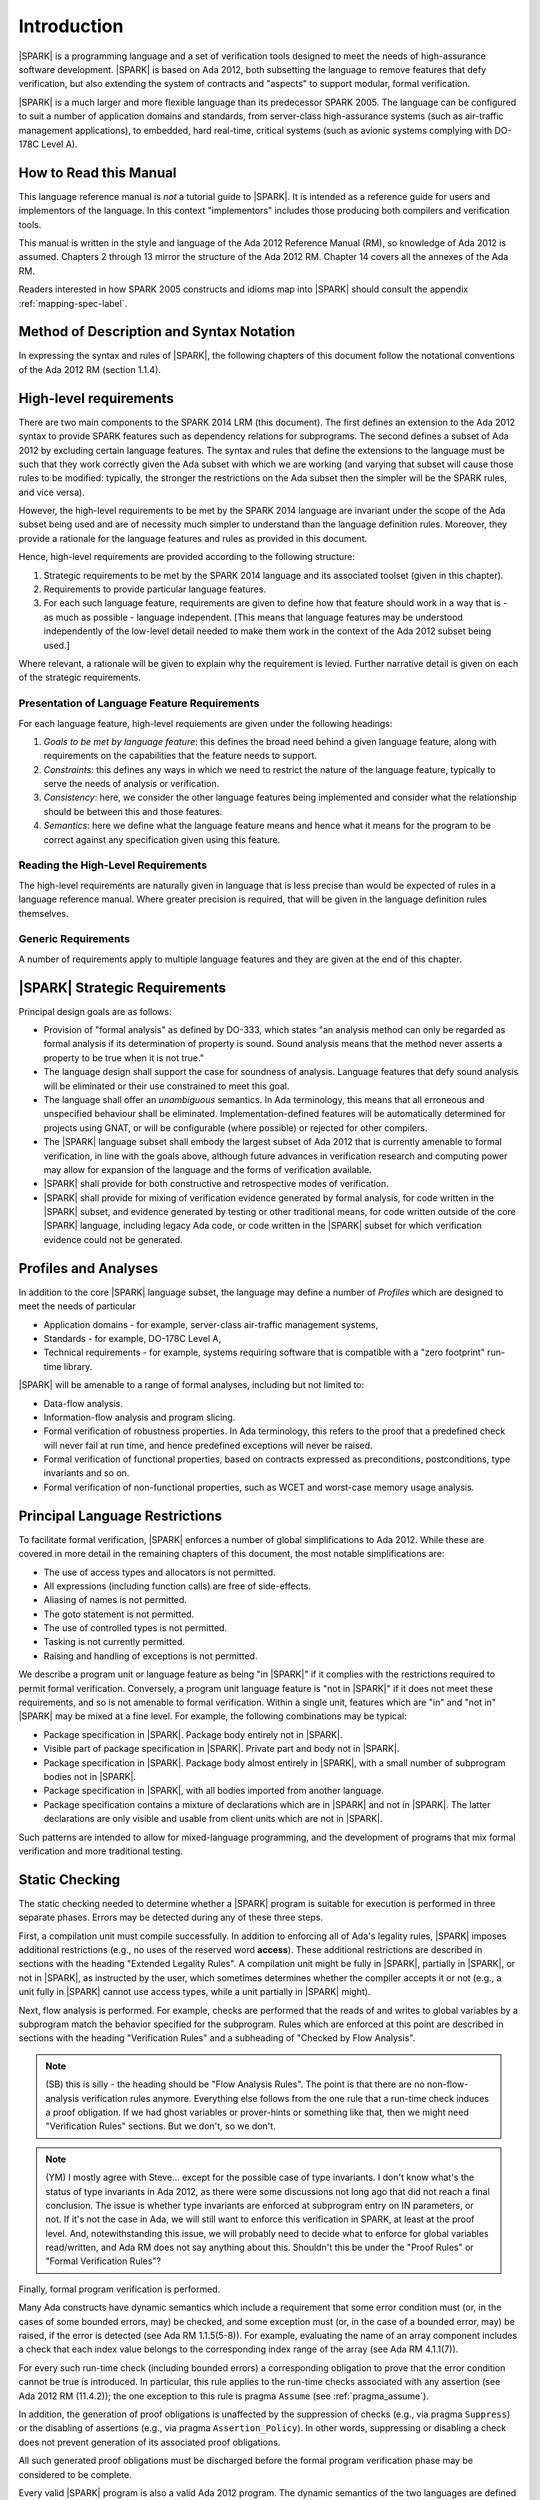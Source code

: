 Introduction
============

|SPARK| is a programming language and a set of verification tools
designed to meet the needs of high-assurance software development.
|SPARK| is based on Ada 2012, both subsetting the language to remove
features that defy verification, but also extending the system of
contracts and "aspects" to support modular, formal verification.

|SPARK| is a much larger and more flexible language than its
predecessor SPARK 2005. The language can be configured to suit
a number of application domains and standards, from server-class
high-assurance systems (such as air-traffic management applications),
to embedded, hard real-time, critical systems (such as avionic
systems complying with DO-178C Level A).

How to Read this Manual
-----------------------

This language reference manual is *not* a tutorial guide
to |SPARK|.  It is intended as a reference guide for
users and implementors of the language.  In this context
"implementors" includes those producing both compilers and
verification tools.

This manual is written in the style and language of the Ada 2012 Reference Manual (RM),
so knowledge of Ada 2012 is assumed.  Chapters 2 through 13 mirror
the structure of the Ada 2012 RM.  Chapter 14 covers all the annexes
of the Ada RM.

Readers interested in how SPARK 2005 constructs and idioms map into
|SPARK| should consult the appendix :ref:`mapping-spec-label`.

Method of Description and Syntax Notation
-----------------------------------------

In expressing the syntax and rules of |SPARK|, the following chapters of
this document follow the notational conventions of the Ada 2012 RM (section 1.1.4).

High-level requirements
-----------------------

There are two main components to the SPARK 2014 LRM (this document). The first
defines an extension to the Ada 2012 syntax to provide SPARK features such
as dependency relations for subprograms. The second defines a subset of Ada
2012 by excluding certain language
features. The syntax and rules that define the extensions to the language must
be such that they work correctly given the Ada subset with which we are working
(and varying that subset will cause those rules to be modified: typically,
the stronger the restrictions on the Ada subset then the simpler will be the
SPARK rules, and vice versa).

However, the high-level requirements to be met by the SPARK 2014 language are invariant
under the scope of the Ada subset being used and are of necessity much simpler
to understand than the language definition rules. Moreover, they provide
a rationale for the language features and rules as provided in this document.

Hence, high-level requirements are provided according to the following
structure:

#. Strategic requirements to be met by the SPARK 2014 language and its associated
   toolset (given in this chapter).

#. Requirements to provide particular language features.

#. For each such language feature, requirements are given to define how
   that feature should work in a way that is - as much as possible - language
   independent. [This means that language features may be understood independently
   of the low-level detail needed to make them work in the context of the
   Ada 2012 subset being used.]

Where relevant, a rationale will be given to explain why the requirement is
levied. Further narrative detail is given on each of the strategic requirements.

Presentation of Language Feature Requirements
~~~~~~~~~~~~~~~~~~~~~~~~~~~~~~~~~~~~~~~~~~~~~

For each language feature, high-level requiements are given under the following
headings:

#. *Goals to be met by language feature*: this defines the broad need behind
   a given language feature, along with requirements on the capabilities that
   the feature needs to support.

#. *Constraints*: this defines any ways in which we need to restrict the nature of
   the language feature, typically to serve the needs of analysis or verification.

#. *Consistency*: here, we consider the other language features being implemented
   and consider what the relationship should be between this and those features.

#. *Semantics*: here we define what the language feature means and hence
   what it means for the program to be correct against any specification given
   using this feature.

Reading the High-Level Requirements
~~~~~~~~~~~~~~~~~~~~~~~~~~~~~~~~~~~

The high-level requirements are naturally given in language that is less precise
than would be expected of rules in a language reference manual. Where greater
precision is required, that will be given in the language definition rules
themselves.

Generic Requirements
~~~~~~~~~~~~~~~~~~~~

A number of requirements apply to multiple language features and they are given
at the end of this chapter.


|SPARK| Strategic Requirements
------------------------------

Principal design goals are as follows:

- Provision of "formal analysis" as defined by DO-333, which states
  "an analysis method can only be regarded as formal analysis
  if its determination of property is sound. Sound analysis means
  that the method never asserts a property to be true when it is not true."

- The language design shall support the case for soundness of analysis.
  Language features that defy sound analysis will be eliminated or their
  use constrained to meet this goal.

- The language shall offer an *unambiguous* semantics. In Ada terminology,
  this means that all erroneous and unspecified behaviour shall
  be eliminated. Implementation-defined features will be automatically
  determined for projects using GNAT, or will be configurable (where
  possible) or rejected for other compilers.

- The |SPARK| language subset shall embody the largest subset of Ada 2012 that is
  currently amenable to formal verification, in line with the goals above, although
  future advances in verification research and computing power may allow
  for expansion of the language and the forms of verification available.

- |SPARK| shall provide for both constructive and retrospective modes of
  verification.

- |SPARK| shall provide for mixing of verification evidence generated
  by formal analysis, for code written in the |SPARK| subset, and
  evidence generated by testing or other traditional means, for
  code written outside of the core |SPARK| language, including
  legacy Ada code, or code written in the |SPARK| subset for which
  verification evidence could not be generated.



Profiles and Analyses
---------------------

In addition to the core |SPARK| language subset, the language
may define a number of *Profiles* which are designed to meet
the needs of particular

- Application domains - for example, server-class air-traffic management systems,

- Standards - for example, DO-178C Level A,

- Technical requirements - for example, systems requiring software that is
  compatible with a "zero footprint" run-time library.

|SPARK| will be amenable to a range of formal analyses, including but not limited to:

- Data-flow analysis.

- Information-flow analysis and program slicing.

- Formal verification of robustness properties. In Ada terminology, this refers to
  the proof that a predefined check will never fail at run time, and hence predefined
  exceptions will never be raised.

- Formal verification of functional properties, based on contracts expressed as
  preconditions, postconditions, type invariants and so on.

- Formal verification of non-functional properties, such as WCET and
  worst-case memory usage analysis.

Principal Language Restrictions
-------------------------------

To facilitate formal verification, |SPARK| enforces a number of global
simplifications to Ada 2012. While these are covered in more detail
in the remaining chapters of this document, the most notable simplifications are:

- The use of access types and allocators is not permitted.

- All expressions (including function calls) are free of side-effects.

- Aliasing of names is not permitted.

- The goto statement is not permitted.

- The use of controlled types is not permitted.

- Tasking is not currently permitted.

- Raising and handling of exceptions is not permitted.

We describe a program unit or language feature as being "in |SPARK|"
if it complies with the restrictions required to permit formal
verification.  Conversely, a program unit language feature is "not in
|SPARK|" if it does not meet these requirements, and so is not
amenable to formal verification. Within a single unit, features which
are "in" and "not in" |SPARK| may be mixed at a fine level. For
example, the following combinations may be typical:

- Package specification in |SPARK|. Package body entirely not in |SPARK|.

- Visible part of package specification in |SPARK|. Private part and body not in |SPARK|.

- Package specification in |SPARK|. Package body almost entirely in |SPARK|, with a small
  number of subprogram bodies not in |SPARK|.

- Package specification in |SPARK|, with all bodies imported from another language.

- Package specification contains a mixture of declarations which are in |SPARK| and not in |SPARK|.
  The latter declarations are only visible and usable from client units which are not in |SPARK|.

Such patterns are intended to allow for mixed-language programming, and the development of programs
that mix formal verification and more traditional testing.

Static Checking
---------------

The static checking needed to determine whether a |SPARK|
program is suitable for execution is performed in three separate
phases. Errors may be detected during any of these three steps.

First, a compilation unit must compile successfully. In addition
to enforcing all of Ada's legality rules, |SPARK| imposes
additional restrictions (e.g., no uses of the reserved word
**access**). These additional restrictions are
described in sections with the heading "Extended Legality Rules".
A compilation unit might be fully in |SPARK|, partially in |SPARK|, or
not in |SPARK|, as instructed by the user, which sometimes determines
whether the compiler accepts it or not (e.g., a unit fully in |SPARK|
cannot use access types, while a unit partially in |SPARK| might).

Next, flow analysis is performed. For example, checks are performed that
the reads of and writes to global variables by a subprogram match the
behavior specified for the subprogram. Rules which are enforced at this
point are described in sections with the heading "Verification Rules"
and a subheading of "Checked by Flow Analysis".

.. note::
 (SB) this is silly - the heading should be "Flow Analysis Rules".
 The point is that there are no non-flow-analysis verification rules
 anymore. Everything else follows from the one rule that a run-time
 check induces a proof obligation. If we had ghost variables or
 prover-hints or something like that, then we might need
 "Verification Rules" sections. But we don't, so we don't.

.. note::
 (YM) I mostly agree with Steve... except for the possible case of
 type invariants. I don't know what's the status of type invariants in Ada
 2012, as there were some discussions not long ago that did not reach a
 final conclusion. The issue is whether type invariants are enforced at
 subprogram entry on IN parameters, or not. If it's not the case in Ada, we
 will still want to enforce this verification in SPARK, at least at the proof
 level. And, notewithstanding this issue, we will probably need to decide
 what to enforce for global variables read/written, and Ada RM does not say
 anything about this. Shouldn't this be under the "Proof Rules" or
 "Formal Verification Rules"?

Finally, formal program verification is performed.

Many Ada constructs have dynamic semantics which include a requirement
that some error condition must (or, in the cases of some bounded errors,
may) be checked, and some exception must (or, in the case of a bounded
error, may) be raised, if the error is detected (see Ada RM 1.1.5(5-8)). For
example, evaluating the name of an array component includes a check that
each index value belongs to the corresponding index range of the array
(see Ada RM 4.1.1(7)).

For every such run-time check (including bounded errors) a corresponding
obligation to prove that the error condition cannot be true is introduced.
In particular, this rule applies to the run-time checks associated with any
assertion (see Ada 2012 RM (11.4.2)); the one exception to this rule is pragma
``Assume`` (see :ref:`pragma_assume`).

In addition, the generation of proof obligations is unaffected by the
suppression of checks (e.g., via pragma ``Suppress``) or the disabling of
assertions (e.g., via pragma ``Assertion_Policy``). In other words, suppressing
or disabling a check does not prevent generation of its associated proof
obligations.

All such generated proof obligations must be discharged before the
formal program verification phase may be considered to be complete.

Every valid |SPARK| program is also a valid Ada 2012 program.
The dynamic semantics of the two languages are defined to be identical,
so that a valid |SPARK| program may be compiled and executed by means of
an Ada compiler.

Many invalid |SPARK| programs are also valid Ada 2012 programs.
An incorrect |SPARK| program with, say, inconsistent dataflow
annotations or undischarged proof obligations can still be executed as
long as the Ada compiler in question finds nothing objectionable. What one
gives up in this case is the formal proof of the absence of run-time errors,
the static checking of dataflow dependencies, and the formal proof that
the program implements its specifications (contracts and invariants).

There is an important caveat that must accompany the assertion that
|SPARK| is, in the sense described above, a subset of Ada 2012. |SPARK|
makes use of certain aspects, attributes, and pragmas that are not
defined in the Ada 2012 reference manual. Ada 2012 explicitly permits
implementations to provide implementation-defined aspects, attributes,
and pragmas. Whenever the |SPARK| manual defines an aspect (e.g.,
``Contract_Cases``), an attribute (e.g., ``Update``), or a pragma (e.g., ``Loop_Variant``),
this implies that a |SPARK| program which makes use of this
construct can only be compiled and executed by an
Ada implementation which supports this construct in a way that is
consistent with the definition given here in the |SPARK| reference manual.
The GNAT Pro Ada 2012 implementation is one such implementation.
The dynamic semantics of any construct other than these implementation-defined
attributes, aspects, and pragmas are defined to be as defined in the
Ada 2012 reference manual.

.. note::
 (SB) Need wording here to deal with the case where, to avoid duplication,
 the attribute/aspect/pragma definition occurs only in the GNAT RM.
 We have this situation already with Valid_Scalars attribute and more
 is on the way.

.. note::
 (SB) We could discuss other, more subtle cases in which SPARK
 is GNAT-dependent (e.g., intermediate overflow; elaboration order).
 That level of detail is probably inappropriate here.

Optional Restrictions and Profiles
----------------------------------

In addition to the global simplifications of the language given above, |SPARK|
defines a number of Restrictions that may be optionally applied to an entire
project, program or unit. These restrictions may provide additional simplification
of the language that users feel necessary, may meet particular demands of standards
or coding guidelines, and may facilitate additional forms of verification, or
may improve the level of automation achievable with existing analyses.

A *Profile* is a set of such Restrictions.

Constructive and Retrospective Verification Modes
-------------------------------------------------

SPARK 2005 strongly favoured the *constructive* verification style - where all
program units required contracts on their specifications.  These
contracts had to be designed and added at an early stage to assist modular
verification, and then maintained by the user as a program evolved.

In contrast, |SPARK| is designed to facilitate a more *retrospective* mode of
program construction and verification, where useful forms of verification can
be achieved with code that complies with the core |SPARK| restrictions, but
otherwise does not have any contracts.  In this mode, implicit contracts can be
computed from the bodies of units, and then used in the analysis of other
units, and so on.  These implicit contracts can be "promoted" by the user to
become part of the specification of a unit, allowing the designer to move from
the retrospective to the constructive mode as a project matures.  The
retrospective mode also allows for the verification of legacy code that was not
originally designed with the |SPARK| contracts in mind.

Combining Formal Verification and Testing
-----------------------------------------

There are common reasons for combining formal verification on some part
of a codebase and testing on the rest of the codebase:

#. Formal verification is only applicable to a part of the codebase. For
   example, it might not be possible to apply formal verification to Ada code
   that is not in |SPARK|.

#. Formal verification only gives strong enough results on a part of the
   codebase. This might be because the desired properties cannot be expressed
   formally, or because proof of these desired properties cannot be
   sufficiently automated.

#. Formal verification is only cost-effective on a part of the codebase. (And
   it may be more cost-effective than testing on this part of the codebase.)

For all these reasons, it is important to be able to combine the results of
formal verification and testing on different parts of a codebase.

Contracts on subprograms provide a natural boundary for this combination. If a
subprogram is proved to respect its contract, it should be possible to call it
from a tested subprogram. Conversely, formal verification of a subprogram
(including absence of run-time errors and contract checking) depends on called
subprograms respecting their own contracts, whether these are verified by
formal verification or testing.

Formal verification works by making some assumptions, and these assumptions
should be shown to hold even when formal verification and testing are
combined. Certainly, formal verification cannot guarantee the same
properties when part of a program is only tested, as when all of a program is
proved. The goal then, when combining formal verification and testing, is to
reach a level of confidence as good as the level reached by testing alone.

Any toolset that proposes a combination of formal verification and testing for
|SPARK| should provide a detailed process for doing so, including any necessary
additional testing of proof assumptions.




Definition of Terms for High-Level Requirements
~~~~~~~~~~~~~~~~~~~~~~~~~~~~~~~~~~~~~~~~~~~~~~~

Ensure that if a term is the same or similar to one used in Aa then it means the
same thing or we deliberately use a different term.

#. Hidden state.

#. Names.

#. Inputs and outputs.

#. Entire variables.

#. Entities.

#. Global data.

#. Mode.

#. Dependency relation: but note that the semantics definition basically gives this.

#. Package (since in theory we are being language-independent).

#. Refinement constituent.

#. Explain the *Abs* function introduced by state refinement.


.. _generic_hlrs:

Generic high-level requirements
-------------------------------

The following high-level requirements apply to multiple language features and
hence are given in a single place to ease readability.

Abstract State, Hidden State and Refinement
~~~~~~~~~~~~~~~~~~~~~~~~~~~~~~~~~~~~~~~~~~~

#. **Requirement:** When specifying properties of a subprogram, it shall be possible
   to refer to (an abstraction of) hidden state without knowing the details of that hidden state.

   **Rationale:** allows modular verification and also allows the management of
   complexity.

#. **Requirement:** It shall be possible to manage hierarchies of data abstraction [i.e. it shall be possible
   to manage a hierarchical organisation of hidden state].

   **Rationale:** to allow modular verification and the management of complexity in the presence
   of programs that have a hierarchical representation of data.

Naming
~~~~~~

#. **Requirement:** Names declared and used in the new flow analysis specifications are distinct from formal parameters
   when both are in scope.

   **Rationale:** flow analysis is performed using names and so the analysis
   of a given subprogram should not depend on the names chosen for the formal parameters
   of an enclosing subprogram.

#. **Requirement:** Names declared and used in the new flow analysis specifications
   are distinct from local subprogram
   variables when both are in scope.

   **Rationale:** flow analysis is performed using names and so the analysis
   of a given subprogram should not depend on the names chosen for its local variables.

#. **Requirement:** Names declared and used in the new flow analysis specifications
   shall refer to entire variables.

   **Rationale:** For the flow analysis model, updating part of a variable is regarded as
   updating all of it.

#. **Requirement:** Where distinct names are referenced within a given flow analysis specification, then
   those names shall refer to distinct entities.

   **Rationale:** to support flow analysis and to aid clarity of the interface definition.


Properties of Specifications
~~~~~~~~~~~~~~~~~~~~~~~~~~~~

#. **Requirement:** When specifying program behaviour in terms of a relation or a set, it shall be
   possible to explicitly provide a null relation or an empty set.

   **Rationale:** to explicitly identify programs that - for example - do not reference
   global data. This is especially needed in the presence of retrospective mode,
   where absence of a specification cannot mean presence of a null specification.

#. **Requirement:** It shall be possible to designate - both visible and hidden - state items that are Volatile
   and for each to give a mode of either in or out.

   **Rationale:** to model programs that refer to external state, since that state
   is modelled differently to internal state.

#. **Requirement:** It shall be possible to indicate for both visible and hidden state items
   a numeric integrity level.

   **Rationale:** to assist security and safety analysis.

#. **Requirement:** When specifying subprogram behaviour other than via proof statements, it shall be necessary
   to provide a complete specification.

   **Rationale:** To allow provision of at least the same functionality as SPARK 2005
   and to allow modular analysis. This is also necessary for security analysis.


To be allocated
~~~~~~~~~~~~~~~

#. (Proof) Need to be able to refer to Abstract State in proof contexts ("proof functions").
   Rationale: to allow proof to refer to hidden state for same reasons as Depends.

#. Optional guideline: detection of hole in scope: from good programming practice.

#. Trevor says there is a rule to say: Every refinement constituent should appear in at least one
   Global within that package Body. Where does that rule go and where is it in the
   2005 LRM?

Actions to complete prior to release
------------------------------------

#. Do we need more detail on refined pre and post-conditions? For example, how
   do we get post-conditions on functions used in proof contexts into those
   proof contexts?

#. Need to improve the rationale for the use of refined pre and post conditions.

#. Need to review the language feature HLRs for completeness: against 2005 LRM and initial draft
   will give this. The main thing to think about is visibility/getting certain information into
   certain aspects, such as proof aspects.

#. Make sure syntax is included where necessary (i.e. even where other details
   have been removed; where it is the same as some existing aspect, then add
   a comment to that effect).

#. Note that the semantics of the formal parameter modes is different to that of the global
   data items: what are the implications of this?

#. Trevor needs to check the requirements in relation to renaming.

#. Remove duplicate requirements.

#. Need to mention somewhere about being able to state volatile and mode characteristics
   for visible variables.

#. Put the Tobe Allocated reqts into the correct place.

#. Make sure all generic requirements from the scratch file are added in, making sure there is one
   relating to being able to provide abstraction.**

#. Add a generic requirement relating to simplicity: this will allow us to do things like
   state that names don't appear more than once in a given list, for example.

#. Remove references - other than in the Introduction - to whether things are
   in or out of SPARK and add a comment to say that that detail is still to
   be defined.

#. Do we need something in general on visibility? That is, an item where we state what
   a given language feature can refer to?

#. Note that we currently require from Global that outs are written on all executable paths,
   but nothing like that in relation to Depends.

#. Do I still need to add something on no overlapping between globals and formal parameter names,
   as well as names declared in the subprogram body? Where does that go (I thought I had something like that)?

#. Make stuff on future actions into ToDos: currently applies to Abstract State.

#. Get agreement on what we do with ToDos: i.e. do we leave them in or not: perhaps gather in
   a single list of possibilities for the future?

#. Check for consistency of all the high-level requirements.

#. Make sure that the high-level requirements are given with enough contextual detail.

#. Put the justification for presence of refined language features in this general
   section, since it is common for all.

#. Factor the strategic requirements below into this document. In particular, see
   what belongs here and what possibly belongs somewhere more general.

#. Note: need to check the rest of the introduction for possible additional
   strategic requirements.

#. Note: will need to make sure that every requirement traces down to something
   or that it doesn't need to.

#. Note: there is a possibility of tension between constructive and generative mode
   in that restrictions may be necessary to get the constructive mode to work that
   aren't necessary in generative mode (to an extent, that could be expected
   since the constructive mode has a tighter requirement).

#. Note: try to lift the level of abstraction of things like "distinct entities".

#. Note: handling retrospective, mixing of code and mixing of types of verification
    evidence might be difficult.

#. Make sure Flo captures any assumptions he is making as he constructs his graphs,
   as they will need to be reflected in the LRM.

#. Add something somewhere on prove once, use many times wrt generics (this should be derived from modularity
   and is also something for a subsequent release).

#. Need to make every strategic reqt traces to something (or if not understand why
   it shouldn't).

#. Should we present the high-level goals and the decomposed
   goals together (i.e. so we don't need the separate sections
   below).

#. Remember to get stuff from the SPARK book as well.

#. Remember also to be clear on the type of things we are stating (in particular,
   level of abstraction and also the thing on which the requirement is being levied).

#. Note that the Ada RM only applies to compilation, while ours applies to both
   analysis and compilation, but is meant to be built on top of the Ada RM.
   Do we need to make this clear and does this cause any problems? For example,
   rules in the Ada RM requiring bodies? Or does this just mean that our
   analysis mode has to be that we aren't compiling? Need to be clear on
   what is required for our analysis mode, and how that relates to what is
   levied in the RM (as we will certainly need some of what is in the Ada RM).

#. Need to distinguish language goals from project goals.

#. **To discuss with Flo: need to know the properties that need to hold
   of the graphs that he generates in order for everything to work (really, what
   are the pre-conditions to the analysis phase and to the graph generation phase).
   Note that when we add additional rules to the LRM, we are trying to avoid problems
   with soundness and we have Steve to help us with that: how are we guarding against
   this in the things that Flo does?**

#. Remove volatility from the detail for milestone 2, even in terms of those
   things where we don't give the language-specific rules. In general, go through
   and see what should be descoped.

#. **NB Need to define what is meant by imports and exports, wrt high-level
   requirements on Depends.**

#. We have a requirement to say that we provide everything that SPARK 2005 does:
   but at the very least we are missing --# accept and --# hide. Need to check to
   to see if there is anything else like this.


#. Need to define what semantics means: it should mean what needs to hold
   of the implementation so that it is considered correct against the specification.


#. Optional guideline: disallow use of different names for the same entities in the
   same subprogram.

#. Do we need flow analysis on contracts to check for uninitialized variables?
   This would only apply to pragmas.

#. General idea that we could pursue:

   * Define a simple standard relationship between refined global and global, but allow
     a feature to manually relate and justify. *In a way, this allows something like
     dual annotations but without needing two annotations.*

   * Similar for refinement of null state or caches in functions.

   * This is the idea of stepping outside of the language.


#. Go through all the higher-level requirements and trace down to these where possible.



Strategic Requirements
~~~~~~~~~~~~~~~~~~~~~~

#. Note that need to classify the requirements here.

Provide rationale detail? I think that would be useful.

#. (A)|SPARK| shall provide counterparts of all language features and analysis
    modes provided in SPARK 2005.

#. (B) Provision of "formal analysis" as defined by DO-333, which states
   "an analysis method can only be regarded as formal analysis
   if its determination of property is sound. Sound analysis means
   that the method never asserts a property to be true when it is not true."

#. (C) The language design shall support the case for soundness of analysis.
   Language features that defy sound analysis will be eliminated or their
   use constrained to meet this goal.

#. (D) The language shall offer an unambiguous semantics. In Ada terminology,
   this means that all erroneous and unspecified behaviour shall
   be eliminated.

#. (E)Implementation-defined features will be automatically
   determined for projects using GNAT, or will be configurable (where
   possible) or rejected for other compilers.

#. (F)The |SPARK| language subset shall embody the largest subset of Ada 2012 that is
   currently amenable to formal verification - both proof and flow analysis -
   in line with the goals above, although future advances in verification
   research and computing power may allow for expansion of the language and
   the forms of verification available.

#. (G) Use paradigms shall be allowed that reduce the subset of Ada 2012 that may
   be used in line with specific goals such as domain needs or certification
   requirements. This may also have the effect of simplifying proof or analysis.

#. (H) |SPARK| shall allow for the specification of desired program behaviour in a modular
   fashion: need to know how this should interact with the requirement for
   modular verification.

#. (I) |SPARK| shall provide for a constructive (modular) mode of verification
   of (partially) developed programs, to allow static analysis as early as possible
   in the development lifecycle. [Hence, package bodies need not be present
   for formal verification to proceed.]

#. (J) |SPARK| shall provide a retrospective mode of verification that does not
   require presence of

#. (K) |SPARK| shall allow the mixing of code written in the |SPARK| subset
        with code written in full Ada 2012.

#. (L) |SPARK| shall provide for mixing of verification evidence generated
   by formal analysis [for code written in the |SPARK| subset] and
   evidence generated by testing or other traditional means [for
   code written outside of the core |SPARK| language, including
   legacy Ada code, or code written in the |SPARK| subset for which
   verification evidence could not be generated].

#. (M) Support for security shall be improved.

#. (N) Interfacing shall be allowed with non-SPARK code: was this meant to
       mean in terms of other languages or just in terms of non-SPARK Ada code.

#. (O) Ease of using the |SPARK| language shall be improved.

#. (P) It shall be possible to make use of the Ada Container library.

#. (Q) It shall be possible to represent any new language features as pragmas
   to allow compilation with pre-Ada 2012 compilers.

Notes on the Current Draft
--------------------------

This is an interim draft that covers all high-level requirements, provides
syntax where possible and otherwise provides the detailed rules necessary to
support implementation of basic flow analysis. Where detail is not relevant to
meeting these needs then it has typically been removed.


